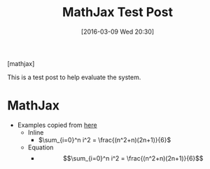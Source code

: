 #+BLOG: wisdomandwonder
#+POSTID: 10100
#+DATE: [2016-03-09 Wed 20:30]
#+OPTIONS: toc:nil num:nil todo:nil pri:nil tags:nil ^:nil
#+CATEGORY: Org mode
#+TAGS: MathJax, Org2Blog
#+TITLE: MathJax Test Post

[mathjax]

This is a test post to help evaluate the system.

* MathJax

- Examples copied from [[https://math.meta.stackexchange.com/questions/5020/mathjax-basic-tutorial-and-quick-reference][here]]
  - Inline
    - $\sum_{i=0}^n i^2 = \frac{(n^2+n)(2n+1)}{6}$
  - Equation
    - $$\sum_{i=0}^n i^2 = \frac{(n^2+n)(2n+1)}{6}$$
